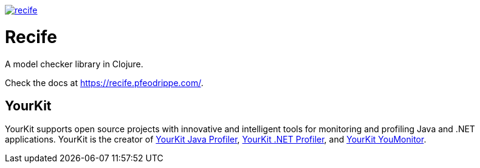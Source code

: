 image:https://img.shields.io/clojars/v/pfeodrippe/recife.svg[link="http://clojars.org/pfeodrippe/recife",title="Clojars Project"]


= Recife

A model checker library in Clojure.

Check the docs at https://recife.pfeodrippe.com/.

== YourKit 

YourKit supports open source projects with innovative and intelligent tools
for monitoring and profiling Java and .NET applications.
YourKit is the creator of link:https://www.yourkit.com/java/profiler/[YourKit Java Profiler],
link:https://www.yourkit.com/dotnet-profiler/[YourKit .NET Profiler],
and link:https://www.yourkit.com/youmonitor/[YourKit YouMonitor].
